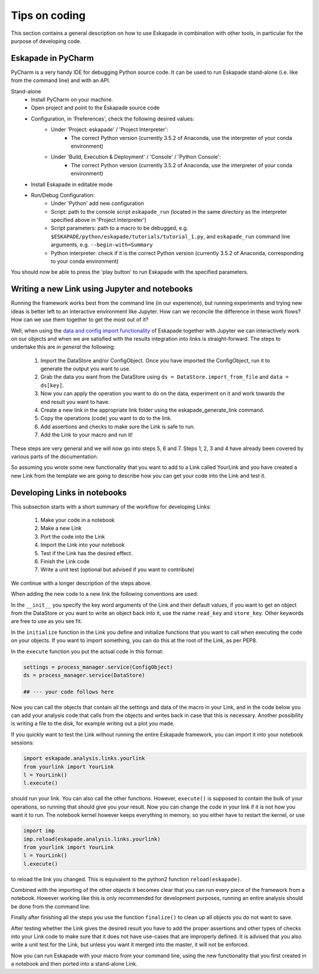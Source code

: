 Tips on coding
--------------

This section contains a general description on how to use Eskapade in combination with other tools,
in particular for the purpose of developing code.



Eskapade in PyCharm
~~~~~~~~~~~~~~~~~~~

PyCharm is a very handy IDE for debugging Python source code. It can be used to run Eskapade stand-alone
(i.e. like from the command line) and with an API.

Stand-alone
  * Install PyCharm on your machine.
  * Open project and point to the Eskapade source code
  * Configuration, in 'Preferences', check the following desired values:
      - Under 'Project: eskapade' / 'Project Interpreter':
          - The correct Python version (currently 3.5.2 of Anaconda, use the interpreter of your conda environment)
      - Under 'Build, Execution & Deployment' / 'Console' / 'Python Console':
          - The correct Python version (currently 3.5.2 of Anaconda, use the interpreter of your conda environment)
  * Install Eskapade in editable mode
  * Run/Debug Configuration:
      - Under 'Python' add new configuration
      - Script: path to the console script ``eskapade_run`` (located in the same directory as the interpreter
        specified above in 'Project Interpreter')
      - Script parameters: path to a macro to be debugged, e.g. ``$ESKAPADE/python/eskapade/tutorials/tutorial_1.py``,
        and ``eskapade_run`` command line arguments, e.g. ``--begin-with=Summary``
      - Python interpreter: check if it is the correct Python version (currently 3.5.2 of Anaconda, corresponding to
        your conda environment)

You should now be able to press the 'play button' to run Eskapade with the specified parameters.



Writing a new Link using Jupyter and notebooks
~~~~~~~~~~~~~~~~~~~~~~~~~~~~~~~~~~~~~~~~~~~~~~

Running the framework works best from the command line (in our experience), but running experiments and trying new
ideas is better left to an interactive environment like Jupyter. How can we reconcile the difference in these work
flows? How can we use them together to get the most out of it?

Well, when using the `data and config import functionality <tutorial_jupyter.html#reading-data-from-a-pickle>`_ of
Eskapade together with Jupyter we can interactively work on our objects and when we are satisfied with the results
integration into links is straight-forward. The steps to undertake this are *in general* the following:

  1. Import the DataStore and/or ConfigObject. Once you have imported the ConfigObject, run it to generate the output you want to use.
  2. Grab the data you want from the DataStore using ``ds = DataStore.import_from_file`` and ``data = ds[key]``.
  3. Now you can apply the operation you want to do on the data, experiment on it and work towards the end result you
     want to have.
  4. Create a new link in the appropriate link folder using the eskapade_generate_link command.
  5. Copy the operations (code) you want to do to the link.
  6. Add assertions and checks to make sure the Link is safe to run.
  7. Add the Link to your macro and run it!

These steps are very general and we will now go into steps 5, 6 and 7. Steps 1, 2, 3 and 4 have already been covered
by various parts of the documentation.

So assuming you wrote some new functionality that you want to add to a Link called YourLink and you have created a new
Link from the template we are going to describe how you can get your code into the Link and test it.


Developing Links in notebooks
~~~~~~~~~~~~~~~~~~~~~~~~~~~~~

This subsection starts with a short summary of the workflow for developing Links:

  1. Make your code in a notebook
  2. Make a new Link
  3. Port the code into the Link
  4. Import the Link into your notebook
  5. Test if the Link has the desired effect.
  6. Finish the Link code
  7. Write a unit test (optional but advised if you want to contribute)

We continue with a longer description of the steps above.

When adding the new code to a new link the following conventions are used:

In the ``__init__`` you specify the key word arguments of the Link and their default values, if you want to get an
object from the DataStore or you want to write an object back into it, use the name ``read_key`` and ``store_key``.
Other keywords are free to use as you see fit.

In the ``initialize`` function in the Link you define and initialize functions that you want to call when executing the
code on your objects. If you want to import something, you can do this at the root of the Link, as per PEP8.

In the ``execute`` function you put the actual code in this format:

.. code-block:: python

  settings = process_manager.service(ConfigObject)
  ds = process_manager.service(DataStore)

  ## --- your code follows here

Now you can call the objects that contain all the settings and data of the macro in your Link, and in the code below
you can add your analysis code that calls from the objects and writes back in case that this is necessary. Another
possibility is writing a file to the disk, for example writing out a plot you made.

If you quickly want to test the Link without running the entire Eskapade framework, you can import it into your
notebook sessions:

.. code-block:: python

  import eskapade.analysis.links.yourlink
  from yourlink import YourLink
  l = YourLink()
  l.execute()

should run your link. You can also call the other functions. However, ``execute()`` is supposed to contain the bulk of your
operations, so running that should give you your result. Now you can change the code in your link if it is not how you
want it to run. The notebook kernel however keeps everything in memory, so you either have to restart the kernel, or
use

.. code-block:: python

  import imp
  imp.reload(eskapade.analysis.links.yourlink)
  from yourlink import YourLink
  l = YourLink()
  l.execute()

to reload the link you changed. This is equivalent to the python2 function ``reload(eskapade)``.

Combined with the importing of the other objects it becomes clear that you can run every piece of the framework from
a notebook. However working like this is only recommended for development purposes, running an entire analysis should
be done from the command line.

Finally after finishing all the steps you use the function ``finalize()`` to clean up all objects you do not want to
save.

After testing whether the Link gives the desired result you have to add the proper assertions and other types of checks
into your Link code to make sure that it does not have use-cases that are improperly defined. It is advised that you
also write a unit test for the Link, but unless you want it merged into the master, it will not be enforced.

Now you can run Eskapade with your macro from your command line, using the new functionality that you first created
in a notebook and then ported into a stand-alone Link.
